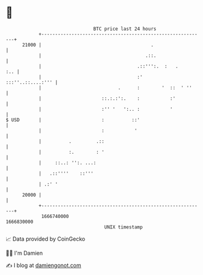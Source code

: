 * 👋

#+begin_example
                                   BTC price last 24 hours                    
               +------------------------------------------------------------+ 
         21000 |                                        .                   | 
               |                                      .::.                  | 
               |                                   .::''':.  :   .      :.. | 
               |                                   :'     :::''..::....:''' | 
               |                            .      :        '  ::  ' ''     | 
               |                      ::.:.:':.    :           :'           | 
               |                      :'' '   ':.. :           '            | 
   $ USD       |                      :          ::'                        | 
               |                      :           '                         | 
               |          .         .::                                     | 
               |          :.        : '                                     | 
               |     ::..: '':. ...:                                        | 
               |   .::''''    ::'''                                         | 
               | .:' '                                                      | 
         20000 |                                                            | 
               +------------------------------------------------------------+ 
                1666740000                                        1666830000  
                                       UNIX timestamp                         
#+end_example
📈 Data provided by CoinGecko

🧑‍💻 I'm Damien

✍️ I blog at [[https://www.damiengonot.com][damiengonot.com]]
